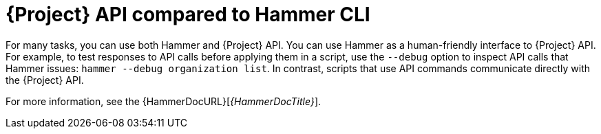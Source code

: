 [id="{project-context}-api-compared-to-hammer-cli_{context}"]
= {Project} API compared to Hammer CLI

For many tasks, you can use both Hammer and {Project} API.
You can use Hammer as a human-friendly interface to {Project} API.
For example, to test responses to API calls before applying them in a script, use the `--debug` option to inspect API calls that Hammer issues: `hammer --debug organization list`.
In contrast, scripts that use API commands communicate directly with the {Project} API.

For more information, see the {HammerDocURL}[_{HammerDocTitle}_].
